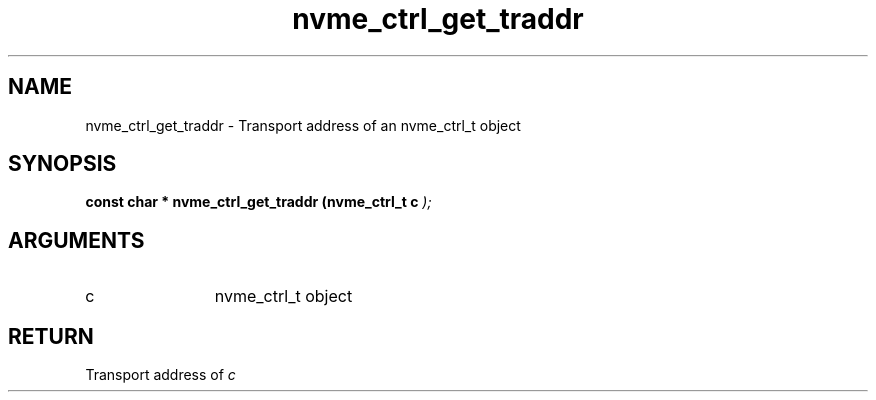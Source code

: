 .TH "nvme_ctrl_get_traddr" 9 "nvme_ctrl_get_traddr" "February 2022" "libnvme API manual" LINUX
.SH NAME
nvme_ctrl_get_traddr \- Transport address of an nvme_ctrl_t object
.SH SYNOPSIS
.B "const char *" nvme_ctrl_get_traddr
.BI "(nvme_ctrl_t c "  ");"
.SH ARGUMENTS
.IP "c" 12
nvme_ctrl_t object
.SH "RETURN"
Transport address of \fIc\fP
